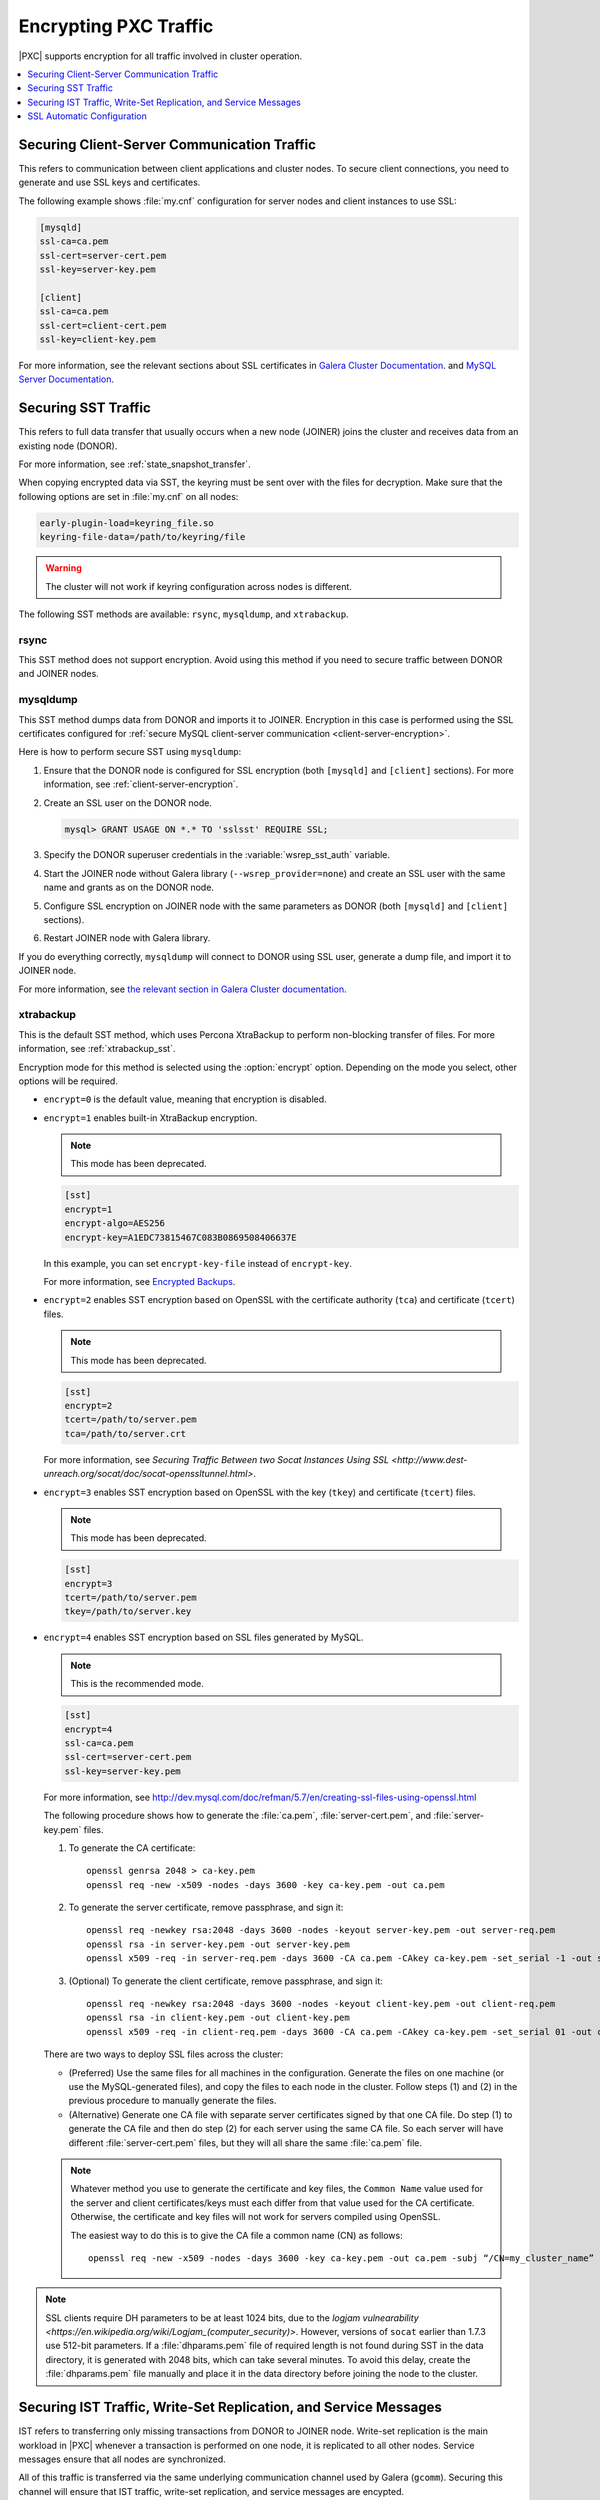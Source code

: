 .. _encrypt-traffic:

======================
Encrypting PXC Traffic
======================

|PXC| supports encryption for all traffic involved in cluster operation.

.. contents::
   :local:
   :depth: 1

.. _client-server-encryption:

Securing Client-Server Communication Traffic
============================================

This refers to communication between client applications and cluster nodes.
To secure client connections,
you need to generate and use SSL keys and certificates.

The following example shows :file:`my.cnf` configuration
for server nodes and client instances to use SSL:

.. code-block:: text

   [mysqld]
   ssl-ca=ca.pem
   ssl-cert=server-cert.pem
   ssl-key=server-key.pem

   [client]
   ssl-ca=ca.pem
   ssl-cert=client-cert.pem
   ssl-key=client-key.pem

For more information, see the relevant sections about SSL certificates
in `Galera Cluster Documentation
<http://galeracluster.com/documentation-webpages/sslcert.html>`_.
and `MySQL Server Documentation
<http://dev.mysql.com/doc/refman/5.7/en/creating-ssl-files-using-openssl.html>`_.

Securing SST Traffic
====================

This refers to full data transfer
that usually occurs when a new node (JOINER) joins the cluster
and receives data from an existing node (DONOR).

For more information, see :ref:`state_snapshot_transfer`.

When copying encrypted data via SST,
the keyring must be sent over with the files for decryption.
Make sure that the following options are set in :file:`my.cnf` on all nodes:

.. code-block:: text

   early-plugin-load=keyring_file.so
   keyring-file-data=/path/to/keyring/file

.. warning:: The cluster will not work if keyring configuration across nodes
   is different.

The following SST methods are available:
``rsync``, ``mysqldump``, and ``xtrabackup``.

rsync
-----

This SST method does not support encryption.
Avoid using this method if you need to secure traffic
between DONOR and JOINER nodes.

mysqldump
---------

This SST method dumps data from DONOR and imports it to JOINER.
Encryption in this case is performed using the SSL certificates configured
for :ref:`secure MySQL client-server communication <client-server-encryption>`.

Here is how to perform secure SST using ``mysqldump``:

1. Ensure that the DONOR node is configured for SSL encryption
   (both ``[mysqld]`` and ``[client]`` sections).
   For more information, see :ref:`client-server-encryption`.

#. Create an SSL user on the DONOR node.

   .. code-block:: sql

      mysql> GRANT USAGE ON *.* TO 'sslsst' REQUIRE SSL;

#. Specify the DONOR superuser credentials
   in the :variable:`wsrep_sst_auth` variable.

#. Start the JOINER node without Galera library (``--wsrep_provider=none``)
   and create an SSL user with the same name and grants as on the DONOR node.

#. Configure SSL encryption on JOINER node with the same parameters as DONOR
   (both ``[mysqld]`` and ``[client]`` sections).

#. Restart JOINER node with Galera library.

If you do everything correctly,
``mysqldump`` will connect to DONOR using SSL user,
generate a dump file, and import it to JOINER node.

For more information, see `the relevant section in Galera Cluster documentation <http://galeracluster.com/documentation-webpages/mysqldump.html>`_.

xtrabackup
----------

This is the default SST method,
which uses Percona XtraBackup to perform non-blocking transfer of files.
For more information,
see :ref:`xtrabackup_sst`.

Encryption mode for this method is selected using the :option:`encrypt` option.
Depending on the mode you select, other options will be required.

* ``encrypt=0`` is the default value, meaning that encryption is disabled.

* ``encrypt=1`` enables built-in XtraBackup encryption.

  .. note:: This mode has been deprecated.

  .. code-block:: text

     [sst]
     encrypt=1
     encrypt-algo=AES256
     encrypt-key=A1EDC73815467C083B0869508406637E

  In this example, you can set ``encrypt-key-file`` instead of ``encrypt-key``.

  For more information,
  see `Encrypted Backups <https://www.percona.com/doc/percona-xtrabackup/2.4/innobackupex/encrypted_backups_innobackupex.html>`_.

* ``encrypt=2`` enables SST encryption based on OpenSSL
  with the certificate authority (``tca``) and certificate (``tcert``) files.

  .. note:: This mode has been deprecated.

  .. code-block:: text

     [sst]
     encrypt=2
     tcert=/path/to/server.pem
     tca=/path/to/server.crt

  For more information, see
  `Securing Traffic Between two Socat Instances Using SSL
  <http://www.dest-unreach.org/socat/doc/socat-openssltunnel.html>`.

* ``encrypt=3`` enables SST encryption based on OpenSSL
  with the key (``tkey``) and certificate (``tcert``) files.

  .. note:: This mode has been deprecated.

  .. code-block:: text

     [sst]
     encrypt=3
     tcert=/path/to/server.pem
     tkey=/path/to/server.key

* ``encrypt=4`` enables SST encryption based on SSL files generated by MySQL.

  .. note:: This is the recommended mode.

  .. code-block:: text

     [sst]
     encrypt=4
     ssl-ca=ca.pem
     ssl-cert=server-cert.pem
     ssl-key=server-key.pem

  For more information, see
  http://dev.mysql.com/doc/refman/5.7/en/creating-ssl-files-using-openssl.html

  The following procedure shows how to generate the :file:`ca.pem`,
  :file:`server-cert.pem`, and :file:`server-key.pem` files.

  1. To generate the CA certificate::

      openssl genrsa 2048 > ca-key.pem
      openssl req -new -x509 -nodes -days 3600 -key ca-key.pem -out ca.pem

  #. To generate the server certificate, remove passphrase, and sign it::

      openssl req -newkey rsa:2048 -days 3600 -nodes -keyout server-key.pem -out server-req.pem
      openssl rsa -in server-key.pem -out server-key.pem
      openssl x509 -req -in server-req.pem -days 3600 -CA ca.pem -CAkey ca-key.pem -set_serial -1 -out server-cert.pem

  #. (Optional) To generate the client certificate,
     remove passphrase, and sign it::

      openssl req -newkey rsa:2048 -days 3600 -nodes -keyout client-key.pem -out client-req.pem
      openssl rsa -in client-key.pem -out client-key.pem
      openssl x509 -req -in client-req.pem -days 3600 -CA ca.pem -CAkey ca-key.pem -set_serial 01 -out client-cert.pem

  There are two ways to deploy SSL files across the cluster:

  * (Preferred) Use the same files for all machines in the configuration.
    Generate the files on one machine (or use the MySQL-generated files),
    and copy the files to each node in the cluster.
    Follow steps (1) and (2) in the previous procedure
    to manually generate the files.

  * (Alternative) Generate one CA file with separate server certificates
    signed by that one CA file.
    Do step (1) to generate the CA file
    and then do step (2) for each server using the same CA file.
    So each server will have different :file:`server-cert.pem` files,
    but they will all share the same :file:`ca.pem` file.

  .. note:: Whatever method you use to generate the certificate and key files,
     the ``Common Name`` value used for the server and client certificates/keys
     must each differ from that value used for the CA certificate.
     Otherwise, the certificate and key files will not work for servers
     compiled using OpenSSL.

     The easiest way to do this is to give the CA file a common name (CN)
     as follows::

      openssl req -new -x509 -nodes -days 3600 -key ca-key.pem -out ca.pem -subj “/CN=my_cluster_name”

.. note:: SSL clients require DH parameters to be at least 1024 bits,
   due to the `logjam vulnearability
   <https://en.wikipedia.org/wiki/Logjam_(computer_security)>`.
   However, versions of ``socat`` earlier than 1.7.3 use 512-bit parameters.
   If a :file:`dhparams.pem` file of required length is not found during SST
   in the data directory,
   it is generated with 2048 bits, which can take several minutes.
   To avoid this delay, create the :file:`dhparams.pem` file manually
   and place it in the data directory before joining the node to the cluster.

Securing IST Traffic, Write-Set Replication, and Service Messages
=================================================================

IST refers to transferring only missing transactions from DONOR to JOINER node.
Write-set replication is the main workload in |PXC|
whenever a transaction is performed on one node,
it is replicated to all other nodes.
Service messages ensure that all nodes are synchronized.

All of this traffic is transferred via the same underlying communication
channel used by Galera (``gcomm``).
Securing this channel will ensure that IST traffic, write-set replication,
and service messages are encypted.

To enable SSL for all internal node processes,
define the paths to the key, certificate and certificate authority files
using the following parameters.

* |socket.ssl_key|_
* |socket.ssl_cert|_
* |socket.ssl_ca|_

.. |socket.ssl_key| replace:: ``socket.ssl_key``
.. _socket.ssl_key: http://galeracluster.com/documentation-webpages/galeraparameters.html#socket-ssl-key

.. |socket.ssl_cert| replace:: ``socket.ssl_cert``
.. _socket.ssl_cert: http://galeracluster.com/documentation-webpages/galeraparameters.html#socket-ssl-cert

.. |socket.ssl_ca| replace:: ``socket.ssl_ca``
.. _socket.ssl_ca: http://galeracluster.com/documentation-webpages/galeraparameters.html#socket-ssl-ca

To set these parameters, use the :variable:`wsrep_provider_options` variable.

.. code-block:: text

   wsrep_provider_options="socket.ssl=yes;socket.ssl_key=/path/to/server-key.pem;socket.ssl_cert=/path/to/server-cert.pem;socket.ssl_ca=/path/to/cacert.pem"

For more information, see `Index of wsrep provider options <https://www.percona.com/doc/percona-xtradb-cluster/5.7/wsrep-provider-index.html>`_.

.. note:: You must use the same key and certificate files on all nodes,
   preferably those used for :ref:`client-server-encryption`.

Upgrading Certificates
----------------------

The following example shows how to upgrade certificates
used for securing IST traffic, write-set replication, and service messages,
assumig there are two nodes in the cluster:

1. Restart Node 1 with a ``socket.ssl_ca``
   that includes both the new and the old certificates in a single file.

   For example, you can merge contents of ``old-ca.pem`` and ``new-ca.pem``
   into ``upgrade-ca.pem`` as follows:

   .. code-block:: bash

      cat old-ca.pem > upgrade-ca.pem && cat new-ca.pem >> upgrade-ca.pem

   Set the :variable:`wsrep_provider_options` variable similar to the following:

   .. code-block:: text

      wsrep_provider_options=socket.ssl=yes;socket.ssl_ca=/path/to/upgrade-ca.pem;socket.ssl_cert=path/to/old-cert.pem;socket.ssl_key=/path/to/old-key.pem

#. Restart Node 2 with the new ``socket.ssl_ca``, ``socket.ssl_cert``,
   and ``socket.ssl_key``.

   .. code-block:: text

      wsrep_provider_options=socket.ssl=yes;socket.ssl_ca=/path/to/upgrade-ca.pem;socket.ssl_cert=/path/to/new-cert.pem;socket.ssl_key=/path/to/new-key.pem

#. Restart Node 1 with the new ``socket.ssl_ca``, ``socket.ssl_cert``,
   and ``socket.ssl_key``.

   .. code-block:: text

      wsrep_provider_options=socket.ssl=yes;socket.ssl_ca=/path/to/upgrade-ca.pem;socket.ssl_cert=/path/to/new-cert.pem;socket.ssl_key=/path/to/new-key.pem

.. _ssl-auto-conf:

SSL Automatic Configuration
===========================

|PXC| includes the :variable:`pxc-encrypt-cluster-traffic` variable
that enables automatic configuration of SSL encrytion.
By default, it is disabled, meaning that you need to configure SSL manually
if you want to encrypt SST and IST traffic, and internal communication.

This variable cannot be changed on the command line during runtime.
To enable automatic configuration of SSL encryption,
set ``pxc-encrypt-cluster-traffic=ON`` in the :file:`my.cnf` file.

When you enable automatic configuration of SSL encryption,
it looks for necessary SSL files generated by MySQL in
the ``ssl-ca``, ``ssl-cert``, and ``ssl-key`` options under ``[mysqld]``.
If these options are not set, it then looks in the data directory for
:file:`ca.pem`, :file:`server-cert.pem`, and :file:`server-key.pem` files.

.. note:: The ``[sst]`` section is not searched.

If all three files are found,
they are used to configure Galera SSL and SST configuration with ``encrypt=4``.
Other modes are deprecated and will be overriden
if automatic configuration of SSL encryption is enabled.
If any of the files are missing, a fatal error is generated.

The following settings are applied or overridden::

 [mysqld]
 wsrep_provider_options=”socket.ssl_key=server-key.pem;socket.ssl_cert=server-cert.pem;socket.ssl_ca=ca.pem”

 [sst]
 encrypt=4
 ssl-key=server-key.pem
 ssl-ca=ca.pem
 ssl-cert=server-cert.pem

For :variable:`wsrep_provider_options`, only the mentioned options are affected
(``socket.ssl_key``, ``socket,ssl_cert``, and ``socket.ssl_ca``),
the rest are not modified.

